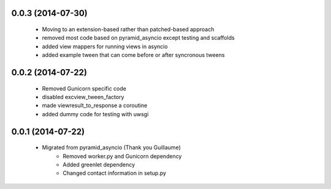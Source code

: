 .. :changelog:

0.0.3 (2014-07-30)
++++++++++++++++++
    - Moving to an extension-based rather than patched-based approach
    - removed most code based on pyramid_asyncio except testing and scaffolds
    - added view mappers for running views in asyncio
    - added example tween that can come before or after syncronous tweens

0.0.2 (2014-07-22)
++++++++++++++++++
    - Removed Gunicorn specific code
    - disabled excview_tween_factory
    - made viewresult_to_response a coroutine
    - added dummy code for testing with uwsgi

0.0.1 (2014-07-22)
++++++++++++++++++
    - Migrated from pyramid_asyncio (Thank you Guillaume)
        - Removed worker.py and Gunicorn dependency
        - Added greenlet dependency
        - Changed contact information in setup.py
